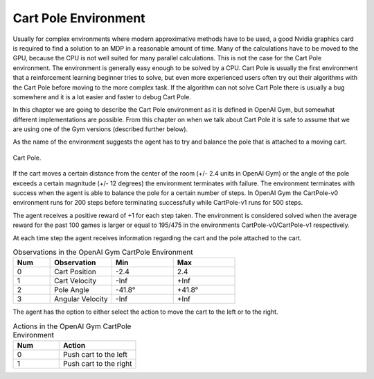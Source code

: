=====================
Cart Pole Environment
=====================

Usually for complex environments where modern approximative methods have to be used, a good Nvidia graphics card is required to find a solution to an MDP in a reasonable amount of time. Many of the calculations have to be moved to the GPU, because the CPU is not well suited for many parallel calculations. This is not the case for the Cart Pole environment. The environment is generally easy enough to be solved by a CPU. Cart Pole is usually the first environment that a reinforcement learning beginner tries to solve, but even more experienced users often try out their algorithms with the Cart Pole before moving to the more complex task. If the algorithm can not solve Cart Pole there is usually a bug somewhere and it is a lot easier and faster to debug Cart Pole. 

In this chapter we are going to describe the Cart Pole environment as it is defined in OpenAI Gym, but somewhat different implementations are possible. From this chapter on when we talk about Cart Pole it is safe to assume that we are using one of the Gym versions (described further below).

As the name of the environment suggests the agent has to try and balance the pole that is attached to a moving cart. 

.. figure:: ../../_static/images/reinforcement_learning/approximative_rl/cart_pole/cart_pole.svg
   :align: center

   Cart Pole.

If the cart moves a certain distance from the center of the room (+/- 2.4 units in OpenAI Gym) or the angle of the pole exceeds a certain magnitude (+/- 12 degrees) the environment terminates with failure. The environment terminates with success when the agent is able to balance the pole for a certain number of steps. In OpenAI Gym the CartPole-v0 environment runs for 200 steps before terminating successfully while CartPole-v1 runs for 500 steps. 

The agent receives a positive reward of +1 for each step taken. The environment is considered solved when the average reward for the past 100 games is larger or equal to 195/475 in the environments CartPole-v0/CartPole-v1 respectively. 

At each time step the agent receives information regarding the cart and the pole attached to the cart. 

.. list-table:: Observations in the OpenAI Gym CartPole Environment
    :widths: 15 25 25 25
    :header-rows: 1

    * - Num
      - Observation
      - Min
      - Max
    * - 0
      - Cart Position
      - -2.4
      - 2.4
    * - 1
      - Cart Velocity
      - -Inf
      - +Inf
    * - 2
      - Pole Angle
      - -41.8°
      - +41.8°
    * - 3
      - Angular Velocity
      - -Inf
      - +Inf

The agent has the option to either select the action to move the cart to the left or to the right. 

.. list-table:: Actions in the OpenAI Gym CartPole Environment
    :widths: 15 25
    :header-rows: 1

    * - Num
      - Action
    * - 0
      - Push cart to the left
    * - 1
      - Push cart to the right

    